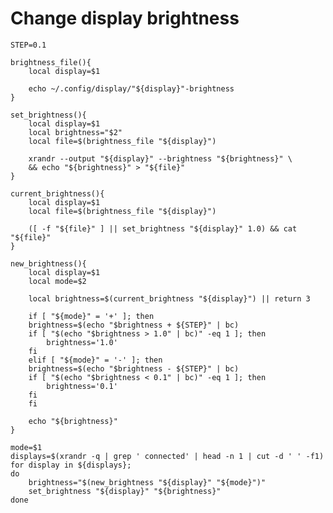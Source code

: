 * Change display brightness
#+begin_src shell :shebang #!/bin/sh :tangle ~/bin/change-display-brightness :results silent
STEP=0.1

brightness_file(){
    local display=$1
    
    echo ~/.config/display/"${display}"-brightness
}

set_brightness(){
    local display=$1
    local brightness="$2"
    local file=$(brightness_file "${display}")

    xrandr --output "${display}" --brightness "${brightness}" \
	&& echo "${brightness}" > "${file}"
}

current_brightness(){
    local display=$1
    local file=$(brightness_file "${display}")

    ([ -f "${file}" ] || set_brightness "${display}" 1.0) && cat "${file}"
}

new_brightness(){
    local display=$1
    local mode=$2

    local brightness=$(current_brightness "${display}") || return 3

    if [ "${mode}" = '+' ]; then
	brightness=$(echo "$brightness + ${STEP}" | bc)
	if [ "$(echo "$brightness > 1.0" | bc)" -eq 1 ]; then
	    brightness='1.0'
	fi
    elif [ "${mode}" = '-' ]; then
	brightness=$(echo "$brightness - ${STEP}" | bc)
	if [ "$(echo "$brightness < 0.1" | bc)" -eq 1 ]; then
	    brightness='0.1'
	fi
    fi

    echo "${brightness}"
}

mode=$1
displays=$(xrandr -q | grep ' connected' | head -n 1 | cut -d ' ' -f1)
for display in ${displays}; 
do
    brightness="$(new_brightness "${display}" "${mode}")"
    set_brightness "${display}" "${brightness}"
done
#+end_src
